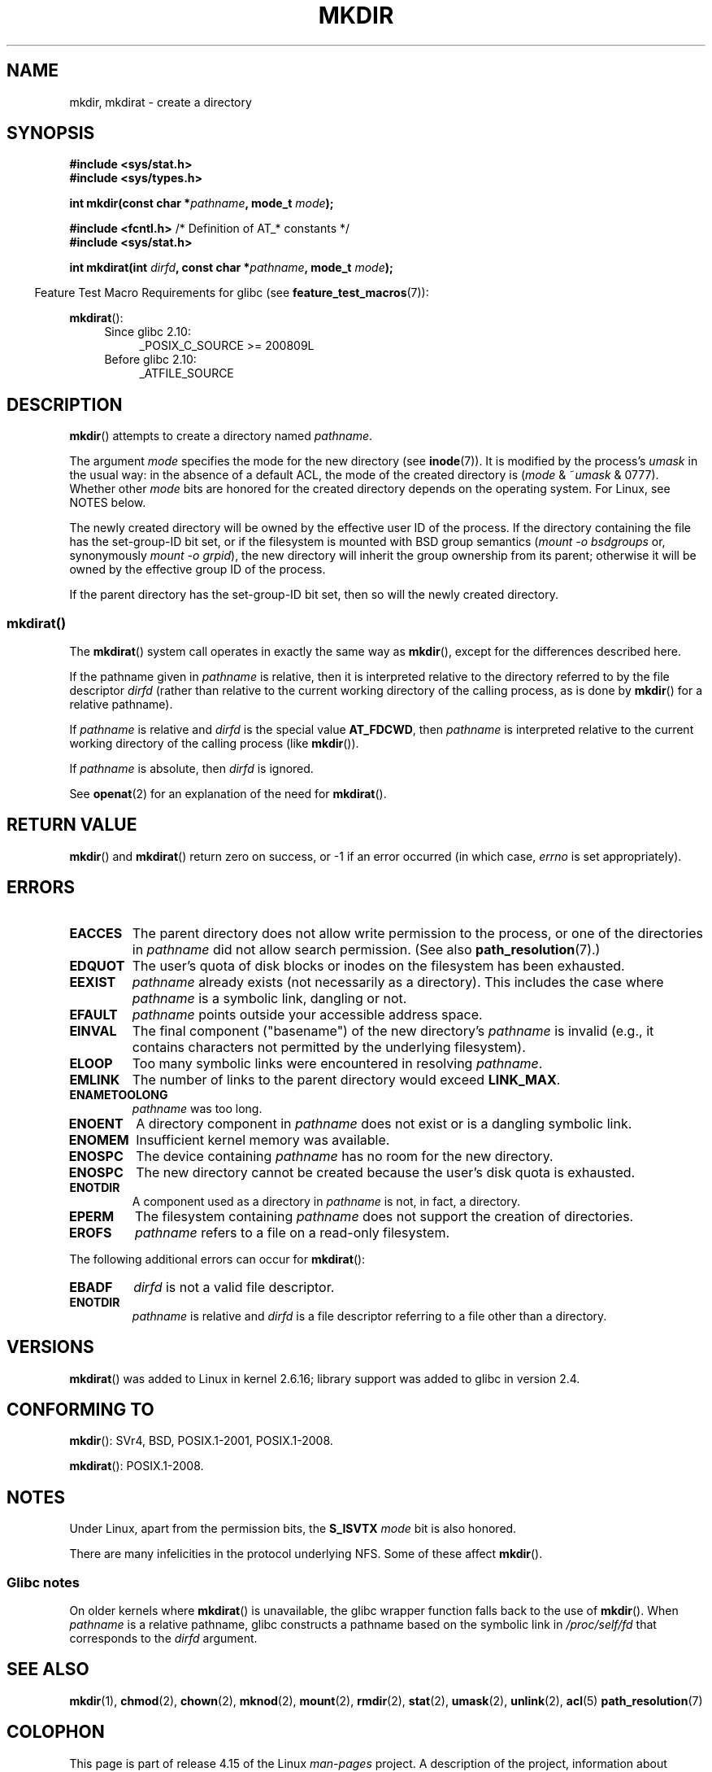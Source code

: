 .\" This manpage is Copyright (C) 1992 Drew Eckhardt;
.\"             and Copyright (C) 1993 Michael Haardt
.\"             and Copyright (C) 1993,1994 Ian Jackson
.\"		and Copyright (C) 2006, 2014 Michael Kerrisk
.\"
.\" %%%LICENSE_START(GPL_NOVERSION_ONELINE)
.\" You may distribute it under the terms of the GNU General
.\" Public License. It comes with NO WARRANTY.
.\" %%%LICENSE_END
.\"
.TH MKDIR 2 2017-09-15 "Linux" "Linux Programmer's Manual"
.SH NAME
mkdir, mkdirat \- create a directory
.SH SYNOPSIS
.nf
.B #include <sys/stat.h>
.B #include <sys/types.h>
.\" .B #include <unistd.h>
.PP
.BI "int mkdir(const char *" pathname ", mode_t " mode );

.BR "#include <fcntl.h>           " "/* Definition of AT_* constants */"
.B #include <sys/stat.h>
.PP
.BI "int mkdirat(int " dirfd ", const char *" pathname ", mode_t " mode );
.fi
.PP
.in -4n
Feature Test Macro Requirements for glibc (see
.BR feature_test_macros (7)):
.in
.PP
.BR mkdirat ():
.PD 0
.ad l
.RS 4
.TP 4
Since glibc 2.10:
_POSIX_C_SOURCE\ >=\ 200809L
.TP
Before glibc 2.10:
_ATFILE_SOURCE
.RE
.ad
.PD
.SH DESCRIPTION
.BR mkdir ()
attempts to create a directory named
.IR pathname .
.PP
The argument
.I mode
specifies the mode for the new directory (see
.BR inode (7)).
It is modified by the process's
.I umask
in the usual way: in the absence of a default ACL, the mode of the
created directory is
.RI ( mode " & ~" umask " & 0777)."
Whether other
.I mode
bits are honored for the created directory depends on the operating system.
For Linux, see NOTES below.
.PP
The newly created directory will be owned by the effective user ID of the
process.
If the directory containing the file has the set-group-ID
bit set, or if the filesystem is mounted with BSD group semantics
.RI ( "mount -o bsdgroups"
or, synonymously
.IR "mount -o grpid" ),
the new directory will inherit the group ownership from its parent;
otherwise it will be owned by the effective group ID of the process.
.PP
If the parent directory has the set-group-ID bit set, then so will the
newly created directory.
.\"
.\"
.SS mkdirat()
The
.BR mkdirat ()
system call operates in exactly the same way as
.BR mkdir (),
except for the differences described here.
.PP
If the pathname given in
.I pathname
is relative, then it is interpreted relative to the directory
referred to by the file descriptor
.I dirfd
(rather than relative to the current working directory of
the calling process, as is done by
.BR mkdir ()
for a relative pathname).
.PP
If
.I pathname
is relative and
.I dirfd
is the special value
.BR AT_FDCWD ,
then
.I pathname
is interpreted relative to the current working
directory of the calling process (like
.BR mkdir ()).
.PP
If
.I pathname
is absolute, then
.I dirfd
is ignored.
.PP
See
.BR openat (2)
for an explanation of the need for
.BR mkdirat ().
.SH RETURN VALUE
.BR mkdir ()
and
.BR mkdirat ()
return zero on success, or \-1 if an error occurred (in which case,
.I errno
is set appropriately).
.SH ERRORS
.TP
.B EACCES
The parent directory does not allow write permission to the process,
or one of the directories in
.I pathname
did not allow search permission.
(See also
.BR path_resolution (7).)
.TP
.B EDQUOT
The user's quota of disk blocks or inodes on the filesystem has been
exhausted.
.TP
.B EEXIST
.I pathname
already exists (not necessarily as a directory).
This includes the case where
.I pathname
is a symbolic link, dangling or not.
.TP
.B EFAULT
.IR pathname " points outside your accessible address space."
.TP
.B EINVAL
The final component ("basename") of the new directory's
.I pathname
is invalid
(e.g., it contains characters not permitted by the underlying filesystem).
.TP
.B ELOOP
Too many symbolic links were encountered in resolving
.IR pathname .
.TP
.B EMLINK
The number of links to the parent directory would exceed
.BR LINK_MAX .
.TP
.B ENAMETOOLONG
.IR pathname " was too long."
.TP
.B ENOENT
A directory component in
.I pathname
does not exist or is a dangling symbolic link.
.TP
.B ENOMEM
Insufficient kernel memory was available.
.TP
.B ENOSPC
The device containing
.I pathname
has no room for the new directory.
.TP
.B ENOSPC
The new directory cannot be created because the user's disk quota is
exhausted.
.TP
.B ENOTDIR
A component used as a directory in
.I pathname
is not, in fact, a directory.
.TP
.B EPERM
The filesystem containing
.I pathname
does not support the creation of directories.
.TP
.B EROFS
.I pathname
refers to a file on a read-only filesystem.
.PP
The following additional errors can occur for
.BR mkdirat ():
.TP
.B EBADF
.I dirfd
is not a valid file descriptor.
.TP
.B ENOTDIR
.I pathname
is relative and
.I dirfd
is a file descriptor referring to a file other than a directory.
.SH VERSIONS
.BR mkdirat ()
was added to Linux in kernel 2.6.16;
library support was added to glibc in version 2.4.
.SH CONFORMING TO
.BR mkdir ():
SVr4, BSD, POSIX.1-2001, POSIX.1-2008.
.\" SVr4 documents additional EIO, EMULTIHOP
.PP
.BR mkdirat ():
POSIX.1-2008.
.SH NOTES
Under Linux, apart from the permission bits, the
.B S_ISVTX
.I mode
bit is also honored.
.PP
There are many infelicities in the protocol underlying NFS.
Some of these affect
.BR mkdir ().
.SS Glibc notes
On older kernels where
.BR mkdirat ()
is unavailable, the glibc wrapper function falls back to the use of
.BR mkdir ().
When
.I pathname
is a relative pathname,
glibc constructs a pathname based on the symbolic link in
.IR /proc/self/fd
that corresponds to the
.IR dirfd
argument.
.SH SEE ALSO
.BR mkdir (1),
.BR chmod (2),
.BR chown (2),
.BR mknod (2),
.BR mount (2),
.BR rmdir (2),
.BR stat (2),
.BR umask (2),
.BR unlink (2),
.BR acl (5)
.BR path_resolution (7)
.SH COLOPHON
This page is part of release 4.15 of the Linux
.I man-pages
project.
A description of the project,
information about reporting bugs,
and the latest version of this page,
can be found at
\%https://www.kernel.org/doc/man\-pages/.
